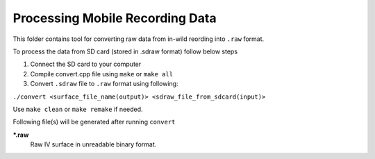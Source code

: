 Processing Mobile Recording Data
================================

This folder contains tool for converting raw data from in-wild reording into ``.raw`` format.

To process the data from SD card (stored in .sdraw format) follow below steps

#. Connect the SD card to your computer
#. Compile convert.cpp file using ``make`` or ``make all`` 
#. Convert ``.sdraw`` file to ``.raw`` format using following:

``./convert <surface_file_name(output)> <sdraw_file_from_sdcard(input)>``

Use ``make clean`` or ``make remake`` if needed.

Following file(s) will be generated after running ``convert``

***.raw**
    Raw IV surface in unreadable binary format.